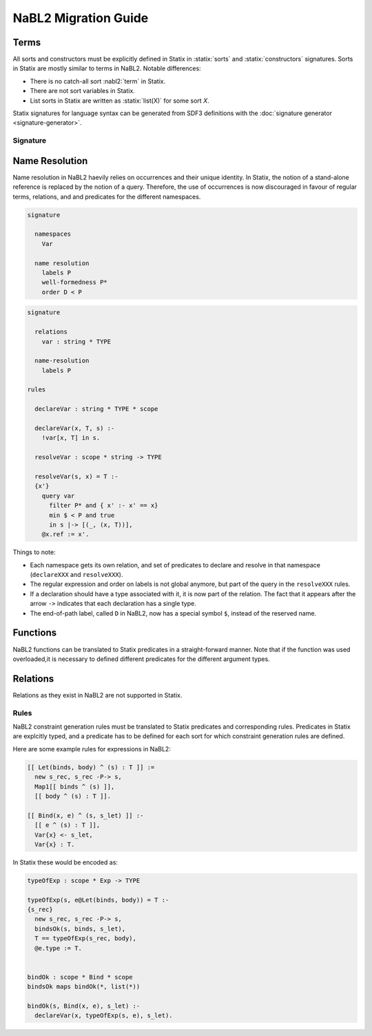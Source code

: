 =====================
NaBL2 Migration Guide
=====================

.. role:: nabl2(code)
   :language: nabl2
   :class: highlight

.. role:: statix(code)
   :language: statix
   :class: highlight

Terms
^^^^^

All sorts and constructors must be explicitly defined in Statix in
:statix:`sorts` and :statix:`constructors` signatures. Sorts in Statix
are mostly similar to terms in NaBL2. Notable differences:

* There is no catch-all sort :nabl2:`term` in Statix.
* There are not sort variables in Statix.
* List sorts in Statix are written as :statix:`list(X)` for some sort `X`.

Statix signatures for language syntax can be generated from SDF3
definitions with the :doc:`signature generator <signature-generator>`.

Signature
---------

Name Resolution
^^^^^^^^^^^^^^^

Name resolution in NaBL2 haevily relies on occurrences and their
unique identity. In Statix, the notion of a stand-alone reference is
replaced by the notion of a query. Therefore, the use of occurrences
is now discouraged in favour of regular terms, relations, and and
predicates for the different namespaces.

.. code-block:: nabl2

   signature 

     namespaces
       Var

     name resolution
       labels P
       well-formedness P*
       order D < P

.. code-block:: statix

   signature

     relations
       var : string * TYPE

     name-resolution
       labels P

   rules

     declareVar : string * TYPE * scope

     declareVar(x, T, s) :-
       !var[x, T] in s.

     resolveVar : scope * string -> TYPE

     resolveVar(s, x) = T :-
     {x'}
       query var
         filter P* and { x' :- x' == x}
         min $ < P and true
         in s |-> [(_, (x, T))],
       @x.ref := x'.

Things to note:

* Each namespace gets its own relation, and set of predicates to
  declare and resolve in that namespace (``declareXXX`` and
  ``resolveXXX``).
* The regular expression and order on labels is not global anymore,
  but part of the query in the ``resolveXXX`` rules.
* If a declaration should have a type associated with it, it is now
  part of the relation. The fact that it appears after the arrow
  ``->`` indicates that each declaration has a single type.
* The end-of-path label, called ``D`` in NaBL2, now has a special
  symbol ``$``, instead of the reserved name.

Functions
^^^^^^^^^

NaBL2 functions can be translated to Statix predicates in a
straight-forward manner. Note that if the function was used
overloaded,it is necessary to defined different predicates for the
different argument types.

Relations
^^^^^^^^^

Relations as they exist in NaBL2 are not supported in Statix.

Rules
-----

NaBL2 constraint generation rules must be translated to Statix
predicates and corresponding rules. Predicates in Statix are explcitly
typed, and a predicate has to be defined for each sort for which
constraint generation rules are defined.

Here are some example rules for expressions in NaBL2:

.. code-block:: nabl2

   [[ Let(binds, body) ^ (s) : T ]] :=
     new s_rec, s_rec -P-> s,
     Map1[[ binds ^ (s) ]],
     [[ body ^ (s) : T ]].
 
   [[ Bind(x, e) ^ (s, s_let) ]] :-
     [[ e ^ (s) : T ]],
     Var{x} <- s_let,
     Var{x} : T.

In Statix these would be encoded as:

.. code-block:: statix

   typeOfExp : scope * Exp -> TYPE

   typeOfExp(s, e@Let(binds, body)) = T :-
   {s_rec}
     new s_rec, s_rec -P-> s,
     bindsOk(s, binds, s_let),
     T == typeOfExp(s_rec, body),
     @e.type := T.


   bindOk : scope * Bind * scope
   bindsOk maps bindOk(*, list(*))

   bindOk(s, Bind(x, e), s_let) :-
     declareVar(x, typeOfExp(s, e), s_let).

